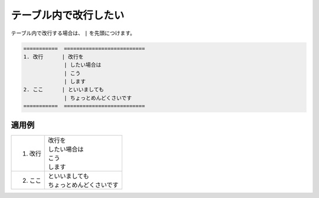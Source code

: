 .. index:: table;

テーブル内で改行したい
---------------------------------

テーブル内で改行する場合は、 ``|`` を先頭につけます。

.. code-block:: rst

   ===========  ==========================
   1. 改行      | 改行を
                | したい場合は
                | こう
                | します
   2. ここ      | といいましても
                | ちょっとめんどくさいです
   ===========  ==========================

    
適用例
~~~~~~


===========  ==========================
1. 改行      | 改行を
             | したい場合は
             | こう
             | します
2. ここ      | といいましても
             | ちょっとめんどくさいです
===========  ==========================


